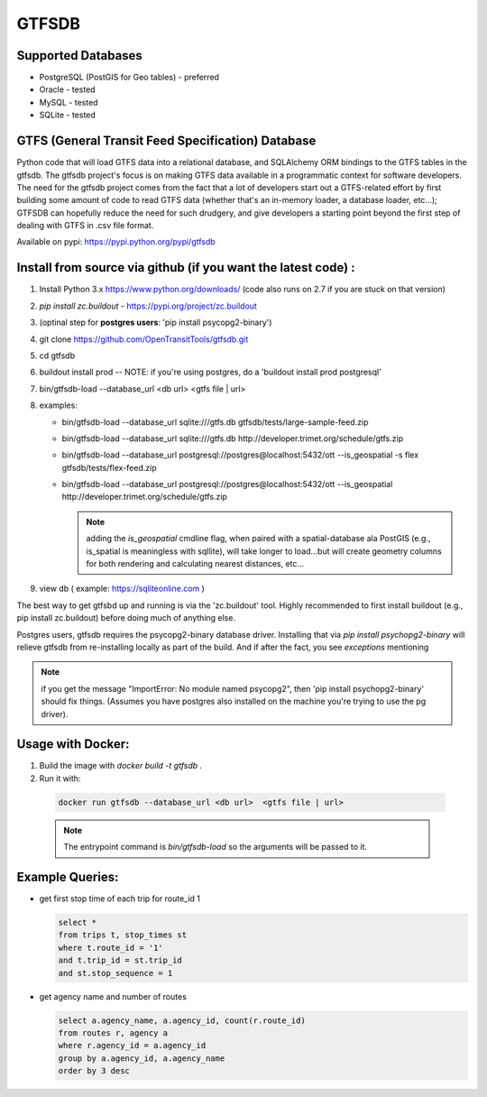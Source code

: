 ===========
GTFSDB
===========


.. image:: https://badges.gitter.im/Join%20Chat.svg
   :alt: Join the chat at https://gitter.im/OpenTransitTools/gtfsdb
   :target: https://gitter.im/OpenTransitTools/gtfsdb?utm_source=badge&utm_medium=badge&utm_campaign=pr-badge&utm_content=badge


Supported Databases
*******************

* PostgreSQL (PostGIS for Geo tables) - preferred
* Oracle - tested
* MySQL  - tested
* SQLite - tested


GTFS (General Transit Feed Specification) Database
**************************************************

Python code that will load GTFS data into a relational database, and SQLAlchemy ORM bindings to the GTFS tables in the gtfsdb. The gtfsdb project's focus is on making GTFS data available in a programmatic context for software developers. The need for the gtfsdb project comes from the fact that a lot of developers start out a GTFS-related effort by first building some amount of code to read GTFS data (whether that's an in-memory loader, a database loader, etc...);  GTFSDB can hopefully reduce the need for such drudgery, and give developers a starting point beyond the first step of dealing with GTFS in .csv file format.

Available on pypi: https://pypi.python.org/pypi/gtfsdb


Install from source via github (if you want the latest code) :
**************************************************************

#. Install Python 3.x https://www.python.org/downloads/ (code also runs on 2.7 if you are stuck on that version)
#.  `pip install zc.buildout` - https://pypi.org/project/zc.buildout
#. (optinal step for **postgres users**: 'pip install psycopg2-binary')
#. git clone https://github.com/OpenTransitTools/gtfsdb.git
#. cd gtfsdb
#. buildout install prod -- NOTE: if you're using postgres, do a 'buildout install prod postgresql'
#. bin/gtfsdb-load --database_url <db url>  <gtfs file | url>
#. examples:

   * bin/gtfsdb-load --database_url sqlite:///gtfs.db gtfsdb/tests/large-sample-feed.zip

   * bin/gtfsdb-load --database_url sqlite:///gtfs.db http://developer.trimet.org/schedule/gtfs.zip

   * bin/gtfsdb-load --database_url postgresql://postgres@localhost:5432/ott --is_geospatial -s flex gtfsdb/tests/flex-feed.zip

   * bin/gtfsdb-load --database_url postgresql://postgres@localhost:5432/ott --is_geospatial http://developer.trimet.org/schedule/gtfs.zip

     .. note:: adding the `is_geospatial` cmdline flag, when paired with a spatial-database ala PostGIS (e.g., is_spatial is meaningless with sqllite), will take longer to load...but will create geometry columns for both rendering and calculating nearest distances, etc...

#. view db ( example: https://sqliteonline.com )

The best way to get gtfsbd up and running is via the 'zc.buildout' tool.  Highly recommended to first install
buildout (e.g., pip install zc.buildout) before doing much of anything else.

Postgres users, gtfsdb requires the psycopg2-binary database driver.  Installing that via `pip install psychopg2-binary` will relieve gtfsdb from re-installing locally as part of the build.  And if after the fact, you see *exceptions* mentioning

.. note:: if you get the message "ImportError: No module named psycopg2", then 'pip install psychopg2-binary' should fix things. (Assumes you have postgres also installed on the machine you're trying to use the pg driver).


Usage with Docker:
******************

#. Build the image with `docker build -t gtfsdb .`
#. Run it with:

  .. code-block:: bash

     docker run gtfsdb --database_url <db url>  <gtfs file | url>

  .. note:: The entrypoint command is `bin/gtfsdb-load` so the arguments will be passed to it.


Example Queries:
****************

* get first stop time of each trip for route_id 1

  .. code-block:: sql

     select *
     from trips t, stop_times st
     where t.route_id = '1'
     and t.trip_id = st.trip_id
     and st.stop_sequence = 1

* get agency name and number of routes

  .. code-block:: sql

     select a.agency_name, a.agency_id, count(r.route_id)
     from routes r, agency a
     where r.agency_id = a.agency_id
     group by a.agency_id, a.agency_name
     order by 3 desc
